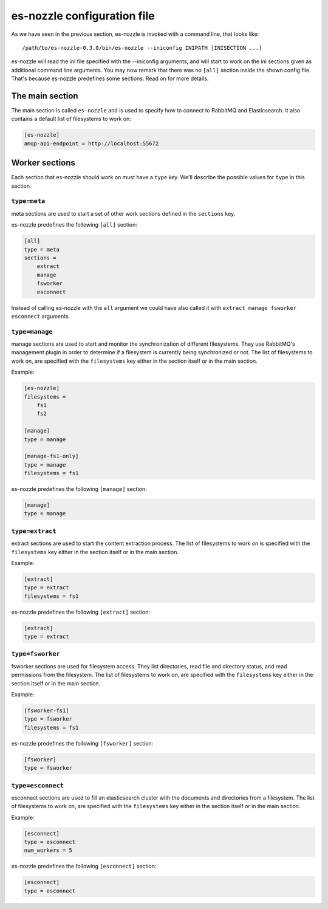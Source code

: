 es-nozzle configuration file
============================
As we have seen in the previous section, es-nozzle is invoked with a
command line, that looks like::

    /path/to/es-nozzle-0.3.0/bin/es-nozzle --iniconfig INIPATH [INISECTION ...]

es-nozzle will read the ini file specified with the --iniconfig
arguments, and will start to work on the ini sections given as
additional command line arguments. You may now remark that there was
no ``[all]`` section inside the shown config file. That's because es-nozzle
predefines some sections. Read on for more details.

.. index:: main ini section

The main section
~~~~~~~~~~~~~~~~~~~~~~~~~~~~~~~
The main section is called ``es-nozzle`` and is used to specify how to
connect to RabbitMQ and Elasticsearch. It also contains a default list
of filesystems to work on:

.. confval:: amqp-url

  ``amqp-url`` can be used to specify the location of the RabbitMQ
  server. It looks like ``amqp://USER:PASSWORD@host/VHOST`` USER,
  PASSWORD and VHOST can be ommitted.

  The default is to use amqp://localhost.

  Please read http://www.rabbitmq.com/uri-spec.html for a full
  explanation of the uri scheme.

.. confval:: amqp-api-endpoint

  ``amqp-api-endpoint`` can be used to specify the HTTP location of the
  RabbitMQ management API. The default is to use the same host as
  specified in amqp-url, and use 15672 as port. This should work as
  long as you're using RabbitMQ 3.0 or up and you didn't change the
  management port. If you're using RabbitMQ 2.x, you must specify
  ``amqp-api-endpoint``. Use the same host as specified in amqp-url and
  use 55672 as port, like in

.. code-block:: ini

    [es-nozzle]
    amqp-api-endpoint = http://localhost:55672

.. confval:: rmq-prefix

  ``rmq-prefix`` can be used to specify the first name component of
  every object created in RabbitMQ. It can be used to separate
  multiple es-nozzle instances inside the same RabbitMQ virtual host.
  The default value is ``es-nozzle``. ``rmq-prefix`` must be a non-empty
  sequence of the characters a-z, A-Z, 0-9, _ and -.


.. confval:: es-url

  ``es-url`` can be used to specify the HTTP location of one
  elasticsearch node. The default is to use http://localhost:9200


.. confval:: filesystems

  ``filesystems`` can be used to specify a list of filesystems. This
  value is being used as fallback if one the worker sections does not
  specify the list of filesystems.


Worker sections
~~~~~~~~~~~~~~~~~~~~~~~~~
Each section that es-nozzle should work on must have a ``type`` key. We'll
describe the possible values for ``type`` in this section.

``type=meta``
-----------------
meta sections are used to start a set of other work sections defined
in the ``sections`` key.

es-nozzle predefines the following ``[all]`` section:

.. code-block:: ini

    [all]
    type = meta
    sections =
	extract
	manage
	fsworker
	esconnect

Instead of calling es-nozzle with the ``all`` argument we could have also
called it with ``extract manage fsworker esconnect`` arguments.

``type=manage``
-----------------
manage sections are used to start and monitor the synchronization of
different filesystems. They use RabbitMQ's management plugin in order
to determine if a filesystem is currently being synchronized or not.
The list of filesystems to work on, are specified with the
``filesystems`` key either in the section itself or in the main section.

Example:

.. code-block:: ini

    [es-nozzle]
    filesystems =
	fs1
	fs2

    [manage]
    type = manage

    [manage-fs1-only]
    type = manage
    filesystems = fs1

es-nozzle predefines the following ``[manage]`` section:

.. code-block:: ini

    [manage]
    type = manage


``type=extract``
-----------------
extract sections are used to start the content extraction process.
The list of filesystems to work on is specified with the
``filesystems`` key either in the section itself or in the main section.

Example:

.. code-block:: ini

    [extract]
    type = extract
    filesystems = fs1

es-nozzle predefines the following ``[extract]`` section:

.. code-block:: ini

    [extract]
    type = extract



``type=fsworker``
-----------------
fsworker sections are used for filesystem access. They list
directories, read file and directory status, and read permissions from
the filesystem.
The list of filesystems to work on, are specified with the
``filesystems`` key either in the section itself or in the main section.

Example:

.. code-block:: ini

    [fsworker-fs1]
    type = fsworker
    filesystems = fs1


es-nozzle predefines the following ``[fsworker]`` section:

.. code-block:: ini

    [fsworker]
    type = fsworker



``type=esconnect``
--------------------
esconnect sections are used to fill an elasticsearch cluster with the
documents and directories from a filesystem.
The list of filesystems to work on, are specified with the
``filesystems`` key either in the section itself or in the main section.

Example:


.. code-block:: ini

    [esconnect]
    type = esconnect
    num_workers = 5

es-nozzle predefines the following ``[esconnect]`` section:

.. code-block:: ini

    [esconnect]
    type = esconnect
